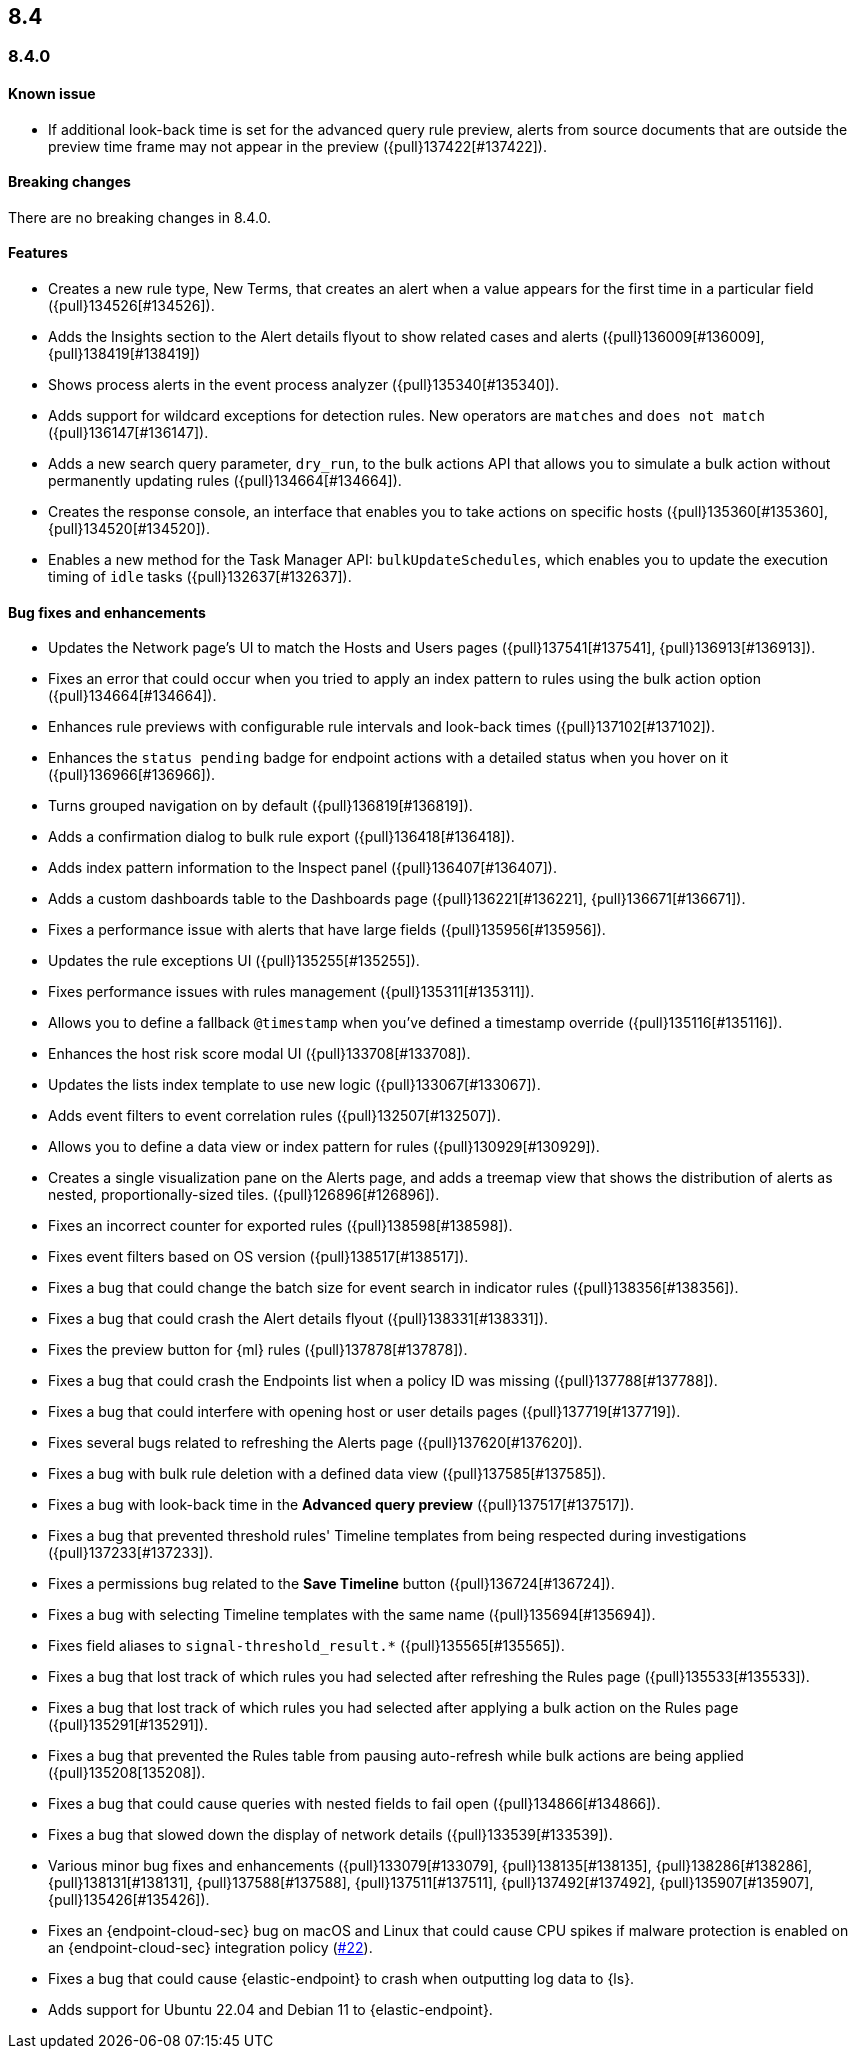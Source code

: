 [[release-notes-header-8.4.0]]
== 8.4

[discrete]
[[release-notes-8.4.0]]
=== 8.4.0

[discrete]
[[known-issue-8.4.0]]
==== Known issue
* If additional look-back time is set for the advanced query rule preview, alerts from source documents that are outside the preview time frame may not appear in the preview ({pull}137422[#137422]).

[discrete]
[[breaking-changes-8.4.0]]
==== Breaking changes
// tag::breaking-changes[]
// NOTE: The breaking-changes tagged regions are reused in the Elastic Installation and Upgrade Guide. The pull attribute is defined within this snippet so it properly resolves in the output.
:pull: {pull}
There are no breaking changes in 8.4.0.
// end::breaking-changes[]

[discrete]
[[features-8.4.0]]
==== Features
* Creates a new rule type, New Terms, that creates an alert when a value appears for the first time in a particular field ({pull}134526[#134526]).
* Adds the Insights section to the Alert details flyout to show related cases and alerts ({pull}136009[#136009], {pull}138419[#138419])
* Shows process alerts in the event process analyzer ({pull}135340[#135340]).
* Adds support for wildcard exceptions for detection rules. New operators are `matches` and `does not match` ({pull}136147[#136147]).
* Adds a new search query parameter, `dry_run`, to the bulk actions API that allows you to simulate a bulk action without permanently updating rules ({pull}134664[#134664]).
* Creates the response console, an interface that enables you to take actions on specific hosts ({pull}135360[#135360], {pull}134520[#134520]).
* Enables a new method for the Task Manager API: `bulkUpdateSchedules`, which enables you to update the execution timing of `idle` tasks ({pull}132637[#132637]).

[discrete]
[[bug-fixes-8.4.0]]
==== Bug fixes and enhancements
* Updates the Network page's UI to match the Hosts and Users pages ({pull}137541[#137541], {pull}136913[#136913]).
* Fixes an error that could occur when you tried to apply an index pattern to rules using the bulk action option ({pull}134664[#134664]).
* Enhances rule previews with configurable rule intervals and look-back times ({pull}137102[#137102]).
* Enhances the `status pending` badge for endpoint actions with a detailed status when you hover on it ({pull}136966[#136966]).
* Turns grouped navigation on by default ({pull}136819[#136819]).
* Adds a confirmation dialog to bulk rule export ({pull}136418[#136418]).
* Adds index pattern information to the Inspect panel ({pull}136407[#136407]).
* Adds a custom dashboards table to the Dashboards page ({pull}136221[#136221], {pull}136671[#136671]).
* Fixes a performance issue with alerts that have large fields ({pull}135956[#135956]).
* Updates the rule exceptions UI ({pull}135255[#135255]).
* Fixes performance issues with rules management ({pull}135311[#135311]).
* Allows you to define a fallback `@timestamp` when you've defined a timestamp override ({pull}135116[#135116]).
* Enhances the host risk score modal UI ({pull}133708[#133708]).
* Updates the lists index template to use new logic ({pull}133067[#133067]).
* Adds event filters to event correlation rules ({pull}132507[#132507]).
* Allows you to define a data view or index pattern for rules ({pull}130929[#130929]).
* Creates a single visualization pane on the Alerts page, and adds a treemap view that shows the distribution of alerts as nested, proportionally-sized tiles. ({pull}126896[#126896]).
* Fixes an incorrect counter for exported rules ({pull}138598[#138598]).
* Fixes event filters based on OS version ({pull}138517[#138517]).
* Fixes a bug that could change the batch size for event search in indicator rules ({pull}138356[#138356]).
* Fixes a bug that could crash the Alert details flyout ({pull}138331[#138331]).
* Fixes the preview button for {ml} rules ({pull}137878[#137878]).
* Fixes a bug that could crash the Endpoints list when a policy ID was missing ({pull}137788[#137788]).
* Fixes a bug that could interfere with opening host or user details pages ({pull}137719[#137719]).
* Fixes several bugs related to refreshing the Alerts page ({pull}137620[#137620]).
* Fixes a bug with bulk rule deletion with a defined data view ({pull}137585[#137585]).
* Fixes a bug with look-back time in the **Advanced query preview** ({pull}137517[#137517]).
* Fixes a bug that prevented threshold rules' Timeline templates from being respected during investigations ({pull}137233[#137233]).
* Fixes a permissions bug related to the **Save Timeline** button ({pull}136724[#136724]).
* Fixes a bug with selecting Timeline templates with the same name ({pull}135694[#135694]).
* Fixes field aliases to `signal-threshold_result.*` ({pull}135565[#135565]).
* Fixes a bug that lost track of which rules you had selected after refreshing the Rules page ({pull}135533[#135533]).
* Fixes a bug that lost track of which rules you had selected after applying a bulk action on the Rules page ({pull}135291[#135291]).
* Fixes a bug that prevented the Rules table from pausing auto-refresh while bulk actions are being applied ({pull}135208[135208]).
* Fixes a bug that could cause queries with nested fields to fail open ({pull}134866[#134866]).
* Fixes a bug that slowed down the display of network details ({pull}133539[#133539]).
* Various minor bug fixes and enhancements ({pull}133079[#133079], {pull}138135[#138135], {pull}138286[#138286], {pull}138131[#138131], {pull}137588[#137588], {pull}137511[#137511], {pull}137492[#137492], {pull}135907[#135907], {pull}135426[#135426]).
* Fixes an {endpoint-cloud-sec} bug on macOS and Linux that could cause CPU spikes if malware protection is enabled on an {endpoint-cloud-sec} integration policy (https://github.com/elastic/endpoint/issues/22[#22]).
* Fixes a bug that could cause {elastic-endpoint} to crash when outputting log data to {ls}.
* Adds support for Ubuntu 22.04 and Debian 11 to {elastic-endpoint}.
